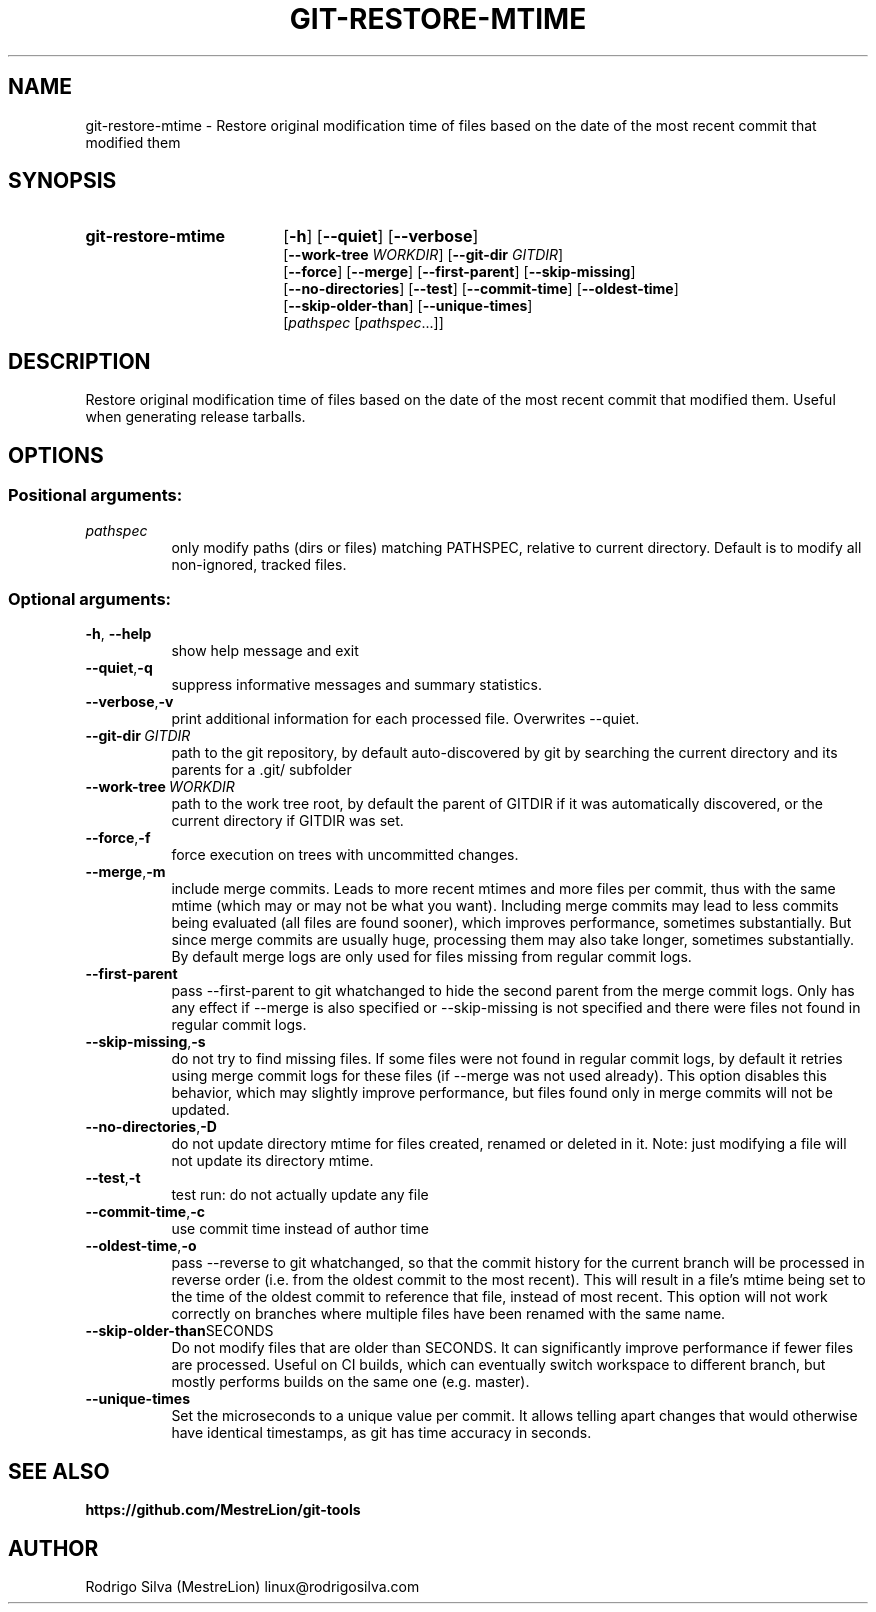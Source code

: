.TH GIT-RESTORE-MTIME 1 2021-09-04
.\" For nroff, turn off justification.  Always turn off hyphenation; it makes
.\" way too many mistakes in technical documents.
.if n .ad l
.nh
.SH NAME
git-restore-mtime \-
Restore original modification time of files based on the date of the most
recent commit that modified them
.SH SYNOPSIS
.TP 18
.B git-restore-mtime
.RB [ -h ]
.RB [ --quiet ]
.RB [ --verbose ]
.br
.RB [ --work-tree
.IR WORKDIR ]
.RB [ --git-dir
.IR GITDIR ]
.br
.RB [ --force ]
.RB [ --merge ]
.RB [ --first-parent ]
.RB [ --skip-missing ]
.br
.RB [ --no-directories ]
.RB [ --test ]
.RB [ --commit-time ]
.RB [ --oldest-time ]
.br
.RB [ --skip-older-than ]
.RB [ --unique-times ]
.br
.RI [ pathspec
.RI [ pathspec ...]]
.SH DESCRIPTION
Restore original modification time of files based on the date of the most
recent commit that modified them. Useful when generating release tarballs.
.SH OPTIONS
.SS Positional arguments:
.TP 8
.I pathspec
only modify paths (dirs or files) matching PATHSPEC,
relative to current directory. Default is to modify
all non-ignored, tracked files.
.SS Optional arguments:
.TP 8
.BR \-h , \ \-\-help
show help message and exit
.TP 8
.BR \-\-quiet , \-q
suppress informative messages and summary statistics.
.TP 8
.BR \-\-verbose , \-v
print additional information for each processed file.
Overwrites --quiet.
.TP 8
.BI \-\-git-dir\  GITDIR
path to the git repository, by default auto-discovered
by git by searching the current directory and its parents
for a .git/ subfolder
.TP 8
.BI \-\-work-tree\  WORKDIR
path to the work tree root, by default the parent of GITDIR
if it was automatically discovered, or the current directory
if GITDIR was set.
.TP 8
.BR \-\-force , \-f
force execution on trees with uncommitted changes.
.TP 8
.BR \-\-merge , \-m
include merge commits. Leads to more recent mtimes and
more files per commit, thus with the same mtime (which
may or may not be what you want). Including merge
commits may lead to less commits being evaluated (all
files are found sooner), which improves performance,
sometimes substantially. But since merge commits are
usually huge, processing them may also take longer,
sometimes substantially. By default merge logs are
only used for files missing from regular commit logs.
.TP 8
.BR \-\-first-parent
pass --first-parent to git whatchanged to hide the
second parent from the merge commit logs. Only has any
effect if --merge is also specified or --skip-missing
is not specified and there were files not found in
regular commit logs.
.TP 8
.BR \-\-skip-missing , \-s
do not try to find missing files. If some files were
not found in regular commit logs, by default it
retries using merge commit logs for these files (if
--merge was not used already). This option disables
this behavior, which may slightly improve performance,
but files found only in merge commits will not be
updated.
.TP 8
.BR \-\-no-directories , \-D
do not update directory mtime for files created,
renamed or deleted in it. Note: just modifying a file
will not update its directory mtime.
.TP 8
.BR \-\-test , \-t
test run: do not actually update any file
.TP 8
.BR \-\-commit-time , \-c
use commit time instead of author time
.TP 8
.BR \-\-oldest-time , \-o
pass --reverse to git whatchanged, so that the commit
history for the current branch will be processed in
reverse order (i.e. from the oldest commit to the most
recent). This will result in a file's mtime being set
to the time of the oldest commit to reference that
file, instead of most recent. This option will not
work correctly on branches where multiple files have
been renamed with the same name.
.TP 8
.BR \-\-skip-older-than SECONDS
Do not modify files that are older than SECONDS.
It can significantly improve performance if fewer files
are processed. Useful on CI builds, which can eventually
switch workspace to different branch, but mostly performs
builds on the same one (e.g. master).
.TP 8
.BR \-\-unique-times
Set the microseconds to a unique value per commit.
It allows telling apart changes that would otherwise have
identical timestamps, as git has time accuracy in seconds.
.SH SEE ALSO
.B https://github.com/MestreLion/git-tools
.SH AUTHOR
Rodrigo Silva (MestreLion) linux@rodrigosilva.com
